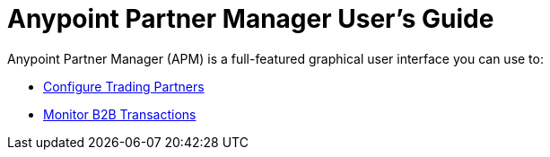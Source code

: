 
= Anypoint Partner Manager User's Guide

:keywords: b2b, portal, partner, manager

Anypoint Partner Manager (APM) is a full-featured graphical user interface you can use to:

* link:/anypoint-b2b/configure-trading-partners[Configure Trading Partners]
* link:/anypoint-b2b/monitor-b2b-transactions[Monitor B2B Transactions]

